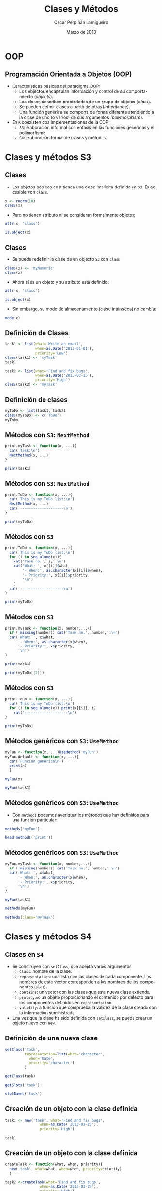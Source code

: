 #+TITLE:     Clases y Métodos
#+AUTHOR:    Oscar Perpiñán Lamigueiro
#+EMAIL:     oscar.perpinan@gmail.com
#+DATE:      Marzo de 2013
#+DESCRIPTION:
#+KEYWORDS:
#+LANGUAGE:  es
#+OPTIONS:   H:3 num:t toc:nil \n:nil @:t ::t |:t ^:t -:t f:t *:t <:t
#+OPTIONS:   TeX:t LaTeX:t skip:nil d:nil todo:t pri:nil tags:not-in-toc
#+INFOJS_OPT: view:nil toc:nil ltoc:t mouse:underline buttons:0 path:http://orgmode.org/org-info.js
#+EXPORT_SELECT_TAGS: export
#+EXPORT_EXCLUDE_TAGS: noexport
#+LINK_UP:   
#+LINK_HOME: 
#+XSLT:
#+startup: beamer
#+LaTeX_CLASS: beamer
#+BEAMER_FRAME_LEVEL: 2
#+LATEX_CLASS_OPTIONS: [xcolor={usenames,svgnames,dvipsnames}]
#+LATEX_HEADER: \AtBeginSection[]{\begin{frame}<beamer>\frametitle{Contenidos}\tableofcontents[currentsection]\end{frame}}
#+LATEX_HEADER: \lstset{keywordstyle=\color{blue}, commentstyle=\color{gray!90}, basicstyle=\ttfamily\footnotesize, columns=fullflexible, breaklines=false,linewidth=\textwidth, backgroundcolor=\color{gray!23}, basewidth={0.5em,0.4em}, literate={á}{{\'a}}1 {ñ}{{\~n}}1 {é}{{\'e}}1 {ó}{{\'o}}1 {º}{{\textordmasculine}}1}
#+LATEX_HEADER: \usepackage{mathpazo}
#+LATEX_HEADER: \setbeamercovered{transparent}
#+LATEX_HEADER: \usefonttheme{serif} 
#+LATEX_HEADER: \usetheme{Goettingen}
#+LATEX_HEADER: \hypersetup{colorlinks=true, linkcolor=Blue, urlcolor=Blue}
#+PROPERTY:  tangle yes
#+PROPERTY:  comments org
#+PROPERTY: results output
#+PROPERTY: session *R*
#+PROPERTY: exports both
#+LATEX_HEADER: \usepackage{fancyvrb}
#+LATEX_HEADER: \DefineVerbatimEnvironment{verbatim}{Verbatim}{fontsize=\tiny, formatcom = {\color{black!70}}}


* OOP
** Programación Orientada a Objetos (OOP)
- Características básicas del paradigma OOP:
  - Los objectos encapsulan información y control de su comportamiento (/objects/).
  - Las clases describen propiedades de un grupo de objetos (/class/).
  - Se pueden definir clases a partir de otras (/inheritance/).
  - Una función genérica se comporta de forma diferente atendiendo a la
    clase de uno (o varios) de sus argumentos (/polymorphism/).
- En =R= coexisten dos implementaciones de la OOP:
  - =S3=: elaboración informal con enfasis en las funciones genéricas y el polimorfismo.
  - =S4=: elaboración formal de clases y métodos.

* Clases y métodos S3

** Clases
- Los objetos básicos en =R= tienen una clase implícita definida en =S3=. Es accesible con =class=.
#+begin_src R
  x <- rnorm(10)
  class(x)
#+end_src
- Pero no tienen atributo ni se consideran formalmente objetos:
#+begin_src R
attr(x, 'class')
#+end_src
#+begin_src R
is.object(x)
#+end_src


** Clases
- Se puede redefinir la clase de un objecto =S3= con =class=
#+begin_src R
  class(x) <- 'myNumeric'
  class(x)
#+end_src
- Ahora sí es un objeto y su atributo está definido:
#+begin_src R
attr(x, 'class')
#+end_src
#+begin_src R
is.object(x)
#+end_src
- Sin embargo, su modo de almacenamiento (clase intrínseca) no cambia:
#+begin_src R
  mode(x)
#+end_src

** Definición de Clases 
#+begin_src R
  task1 <- list(what='Write an email',
                when=as.Date('2013-01-01'),
                priority='Low')
  class(task1) <- 'myTask'
  task1
#+end_src
#+begin_src R
  task2 <- list(what='Find and fix bugs',
                when=as.Date('2013-03-15'),
                priority='High')
  class(task2) <- 'myTask'
#+end_src

** Definición de clases
#+begin_src R
  myToDo <- list(task1, task2)
  class(myToDo) <- c('ToDo')
  myToDo
#+end_src

# ** Herencia entre clases
# #+begin_src R
#   inherits(myToDo, 'myTask')
# #+end_src

# - Atención: cuando un vector se transforma en matriz no hereda =numeric=:
# #+begin_src R
#   x <- rnorm(10)
#   x <- matrix(x, nrow=2)
#   inherits(x, 'numeric')
# #+end_src

** Métodos con =S3=: =NextMethod=
#+begin_src R
  print.myTask <- function(x, ...){
    cat('Task:\n')
    NextMethod(x, ...)
  }
#+end_src
#+begin_src R
  print(task1)
#+end_src

** Métodos con =S3=: =NextMethod=
#+begin_src R
  print.ToDo <- function(x, ...){
    cat('This is my ToDo list:\n')
    NextMethod(x, ...)
    cat('--------------------\n')
  }
#+end_src
#+begin_src R
print(myToDo)
#+end_src


** Métodos con =S3=

#+begin_src R
  print.ToDo <- function(x, ...){
    cat('This is my ToDo list:\n')
    for (i in seq_along(x)){
      cat('Task no.', i,':\n')
      cat('What: ', x[[i]]$what,
          '- When:', as.character(x[[i]]$when),
          '- Priority:', x[[i]]$priority,
          '\n')
      }
    cat('--------------------\n')
  }
#+end_src
#+begin_src R
  print(myToDo)
#+end_src

** Métodos con =S3=
#+begin_src R
  print.myTask <- function(x, number,...){
    if (!missing(number)) cat('Task no.', number,':\n')
    cat('What: ', x$what,
        '- When:', as.character(x$when),
        '- Priority:', x$priority,
        '\n')
  }
 
#+end_src
#+begin_src R
print(task1)
#+end_src
#+begin_src R
print(myToDo[[2]])
#+end_src
** Métodos con =S3=
#+begin_src R
  print.ToDo <- function(x, ...){
    cat('This is my ToDo list:\n')
    for (i in seq_along(x)) print(x[[i]], i)
      cat('--------------------\n')
  }
#+end_src
#+begin_src R
print(myToDo)
#+end_src

** Métodos genéricos con =S3=: =UseMethod=
#+begin_src R
  myFun <- function(x, ...)UseMethod('myFun')
  myFun.default <- function(x, ...){
    cat('Funcion genérica\n')
    print(x)
    }
#+end_src

#+begin_src R
myFun(x)
#+end_src
#+begin_src R
myFun(task1)
#+end_src

** Métodos genéricos con =S3=: =UseMethod=
- Con =methods= podemos averiguar los métodos que hay definidos para una función particular:
#+begin_src R
  methods('myFun')
#+end_src
#+begin_src R
  head(methods('print'))
#+end_src

** Métodos genéricos con =S3=: =UseMethod=
#+begin_src R
  myFun.myTask <- function(x, number,...){
    if (!missing(number)) cat('Task no.', number,':\n')
    cat('What: ', x$what,
        '- When:', as.character(x$when),
        '- Priority:', x$priority,
        '\n')
  }
#+end_src
#+begin_src R
myFun(task1)
#+end_src
#+begin_src R
methods(myFun)
#+end_src
#+begin_src R
  methods(class='myTask')
#+end_src

* Clases y métodos S4

** Clases en =S4=
- Se construyen con =setClass=, que acepta varios argumentos
  - =Class=: nombre de la clase.
  - =representation=: una lista con las clases de cada componente. Los nombres de este vector corresponden a los nombres de los componentes (=slot=).
  - =contains=: un vector con las clases que esta nueva clase extiende.
  - =prototype=: un objeto proporcionando el contenido por defecto para los componentes definidos en =representation=.
  - =validity=: a función que comprueba la validez de la clase creada con la información suministrada.
- Una vez que la clase ha sido definida con =setClass=, se puede crear
  un objeto nuevo con =new=.
** Definición de una nueva clase
#+begin_src R
  setClass('task',
           representation=list(what='character',
             when='Date',
             priority='character')
           )
#+end_src
#+begin_src R
  getClass(task)
#+end_src
#+begin_src R
  getSlots('task')
#+end_src
#+begin_src R
  slotNames('task')
#+end_src

** Creación de un objeto con la clase definida

#+begin_src R
  task1 <- new('task', what='Find and fix bugs',
                  when=as.Date('2013-03-15'),
                  priority='High')
#+end_src
#+begin_src R
task1
#+end_src

** Creación de un objeto con la clase definida

#+begin_src R
  createTask <- function(what, when, priority){
    new('task', what=what, when=when, priority=priority)
    }  
#+end_src
#+begin_src R
  task2 <-createTask(what='Find and fix bugs',
                  when=as.Date('2013-03-15'),
                  priority='High')
#+end_src

#+begin_src R
  createTask('Oops', 'Hoy', 3)
#+end_src

** Clases en =S4=
#+begin_src R
  setClass('ToDo',
           representation=list(tasks='list')
           )
#+end_src

#+begin_src R
  createToDo <- function(){
    new('ToDo')
    }
#+end_src

#+begin_src R
  addTask <- function(object, task){
    stopifnot(is(task,'task'))
    object@tasks <- c(object@tasks, task)
    object
    }
#+end_src

** validez
#+begin_src R
function (object) 
{
    if (any(sapply(object@Lines, function(x) !is(x, "Line")))) 
        stop("not a list of Line objects")
    return(TRUE)
}
#+end_src
